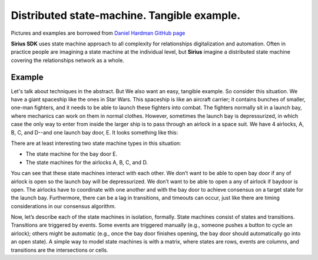 ======================================================================
Distributed state-machine. Tangible example.
======================================================================
Pictures and examples are borrowed from `Daniel Hardman GitHub page <https://github.com/dhh1128/distributed-state-machine/blob/master/README.md>`_

**Sirius SDK** uses state machine approach to all complexity for relationships digitalization and automation.
Often in practice people are imagining a state machine
at the individual level, but **Sirius** imagine a distributed state machine covering the relationships
network as a whole.


Example
=================
Let's talk about techniques in the abstract. But We also want an easy, tangible example.
So consider this situation. We have a giant spaceship like the ones in Star Wars.
This spaceship is like an aircraft carrier; it contains bunches of smaller, one-man fighters,
and it needs to be able to launch these fighters into combat. The fighters normally sit in a launch bay,
where mechanics can work on them in normal clothes. However, sometimes the launch bay is depressurized,
in which case the only way to enter from inside the larger ship is to pass through an airlock in a
space suit. We have 4 airlocks, A, B, C, and D--and one launch bay door, E. It looks something like this:

.. image:: https://raw.githubusercontent.com/Sirius-social/sirius-sdk-python/master/docs/_static/airlocks.jpg
   :height: 400px
   :width: 640px
   :alt: AirCraft


There are at least interesting two state machine types in this situation:

- The state machine for the bay door E.
- The state machines for the airlocks A, B, C, and D.

You can see that these state machines interact with each other. We don’t want to be able to open
bay door if any of airlock is open so the launch bay will be depressurized. We don’t want to be able to open a
any of airlock if baydoor is open. The airlocks have to coordinate with one another
and with the bay door to achieve consensus on a target state for the launch bay. Furthermore,
there can be a lag in transitions, and timeouts can occur, just like there are timing considerations
in our consensus algorithm.

Now, let’s describe each of the state machines in isolation, formally. State machines consist
of states and transitions. Transitions are triggered by events. Some events are triggered
manually (e.g., someone pushes a button to cycle an airlock); others might be automatic
(e.g., once the bay door finishes opening, the bay door should automatically go into an open state).
A simple way to model state machines is with a matrix, where states are rows, events are columns,
and transitions are the intersections or cells.

